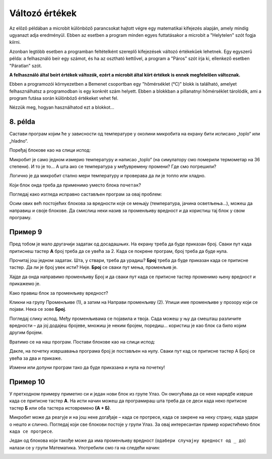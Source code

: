 Változó értékek
===============

Az előző példában a microbit különböző parancsokat hajtott végre egy matematikai kifejezés alapján, amely mindig ugyanazt adja eredményül. 
Ebben az esetben a program minden egyes futtatásakor a microbit a "Helytelen" szót fogja kiírni.

Azonban legtöbb esetben a programban feltételként szereplő kifejezések változó értékekűek lehetnek. 
Egy egyszerű példa: a felhasználó beír egy számot, és ha az osztható kettővel, a program a "Páros" szót írja ki, ellenkező esetben "Páratlan" szót.

**A felhasználó által beírt értékek változók, ezért a microbit által kiírt értékek is ennek megfelelően változnak.**

.. questionnote::

 Említettük, hogy a microbit képes megmérni a hőmérsékletet. Vajon a hőmérséklet mindig ugyanaz, vagy változik?
 
Ebben a programozói környezetben a Bemenet csoportban egy "hőmérséklet (°C)" blokk is található, amelyet felhasználhatsz a programodban is egy konkrét szám helyett. 
Ebben a blokkban a pillanatnyi hőmérséklet tárolódik, ami a program futása során különböző értékeket vehet fel.

Nézzük meg, hogyan használhatod ezt a blokkot...


8. példa
~~~~~~~~

Састави програм којим ће у зависности од температуре у околини микробита на екрану бити исписано „toplo“ или „hladno“.

Поређај блокове као на слици испод:

.. image:: ../../_images/mb18.png
	:width: 800
	:align: center
	
Микробит је само једном измерио температуру и написао „toplo“ (на симулатору смо померили термометар на 36 степени). 
И то је то… А шта ако се температура у међувремену промени? Где смо погрешили?

Логично је да микробит стално мери температуру и проверава да ли је топло или хладно. 

Који блок онда треба да применимо уместо блока ``почетак``?

Погледај како изгледа исправно састављен програм за овај проблем:

.. image:: ../../_images/mb19.png
	:width: 800
	:align: center

.. questionnote::

 Отвори групу *Улаз* и погледај који још блокови који имају променљиву вредност постоје. 
 На који начин би их искористио у неком од својих програма?

Осим ових већ постојећих блокова за вредности које се мењају (температура, јачина осветљења…), можеш да направиш и 
своје блокове. Да смислиш неки назив за променљиву вредност и да користиш тај блок у свом програму.

Пример 9
~~~~~~~~

Пред тобом је мало другачији задатак од досадашњих. На екрану треба да буде приказан број. Сваки пут када притиснеш 
тастер **А** број треба да се увећа за 2. Када се покрене програм, број треба да буде нула.

Прочитај још једном задатак. Шта, у ствари, треба да урадиш? **Број** треба да буде приказан када се притисне тастер. 
Да ли је број увек исти? Није. **Број** се сваки пут мења, променљив је.

Хајде да онда направимо променљиву Број и да сваки пут када се притисне тастер променимо њену вредност и прикажемо је.

.. questionnote::

 По тексту задатка, колика треба да буде почетна вредност променљиве **Број**? За колико треба сваки пут да је променимо?

Како правиш блок за променљиву вредност?

Кликни на групу Променљиве (1), а затим на Направи променљиву (2). Упиши име променљиве у прозору који се појави. 
Нека се зове **Број**.

.. image:: ../../_images/mb20.png
	:width: 800
	:align: center	
	
Погледај слику испод. Међу променљивама се појавила и твоја. Сада можеш у њу да смешташ различите вредности – 
да јој додајеш бројеве, множиш је неким бројем, поредиш… користиш је као блок са било којим другим бројем.

.. image:: ../../_images/mb21.png
	:width: 800
	:align: center	

.. questionnote::

 Из математике сте радили задатке са променљивим вредностима. Којим словима их обично обележавате?
 На које све начине можемо да поредимо променљиве? 

Вратимо се на наш програм. Постави блокове као на слици испод:

.. image:: ../../_images/mb22.png
	:width: 800
	:align: center	
	
Дакле, на почетку извршавања програма број је постављен на нулу. Сваки пут кад се притисне тастер А Број се увећа 
за два и прикаже.

Измени или допуни програм тако да буде приказана и нула на почетку!

Пример 10
~~~~~~~~~

У претходном примеру приметио си и један нови блок из групе Улаз. Он омогућава да се неке наредбе изврше када се 
притисне тастер **А**. На исти начин можеш да програмираш шта треба да се деси када неко притисне тастер **Б** или оба 
тастера истовремено **(А + Б)**.

Микробит може да реагује и на још неке догађаје – када се протресе, када се закрене на неку страну, када удари о 
нешто и слично. Погледај који све блокови постоје у групи Улаз. За овај интересантан пример користићемо блок ``када се протресе``.

.. image:: ../../_images/mb23.png
	:width: 800
	:align: center	

Један од блокова који такође може да има променљиву вредност (``одабери случајну вредност од _ до``) налази се у групи Математика. 
Употребили смо га на следећи начин:

.. image:: ../../_images/mb24.png
	:width: 800
	:align: center

.. questionnote::

 Шта ради овај програм? За шта би могао да употребиш микробит у који је учитан овај програм?
